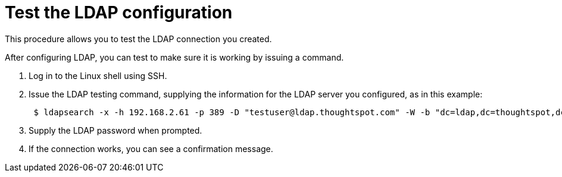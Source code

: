 = Test the LDAP configuration
:last_updated: 12/31/2020
:linkattrs:
:experimental:

This procedure allows you to test the LDAP connection you created.

After configuring LDAP, you can test to make sure it is working by issuing a command.

. Log in to the Linux shell using SSH.
. Issue the LDAP testing command, supplying the information for the LDAP server you configured, as in this example:
+
----
 $ ldapsearch -x -h 192.168.2.61 -p 389 -D "testuser@ldap.thoughtspot.com" -W -b "dc=ldap,dc=thoughtspot,dc=com" cn
----

. Supply the LDAP password when prompted.
. If the connection works, you can see a confirmation message.
